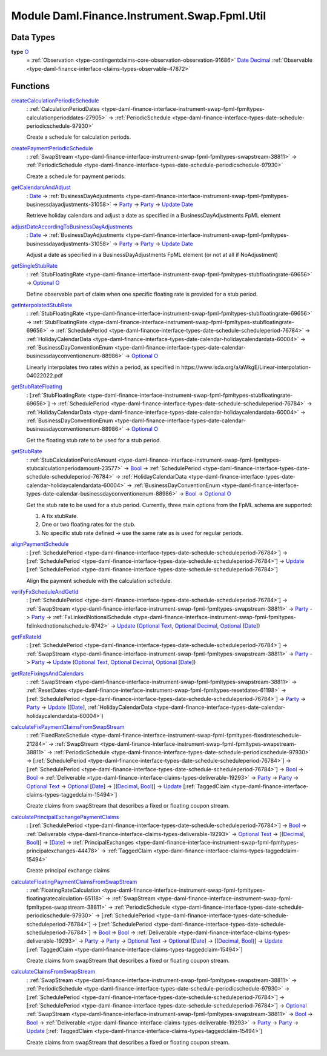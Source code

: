 .. Copyright (c) 2022 Digital Asset (Switzerland) GmbH and/or its affiliates. All rights reserved.
.. SPDX-License-Identifier: Apache-2.0

.. _module-daml-finance-instrument-swap-fpml-util-24838:

Module Daml.Finance.Instrument.Swap.Fpml.Util
=============================================

Data Types
----------

.. _type-daml-finance-instrument-swap-fpml-util-o-46768:

**type** `O <type-daml-finance-instrument-swap-fpml-util-o-46768_>`_
  \= :ref:`Observation <type-contingentclaims-core-observation-observation-91686>` `Date <https://docs.daml.com/daml/stdlib/Prelude.html#type-da-internal-lf-date-32253>`_ `Decimal <https://docs.daml.com/daml/stdlib/Prelude.html#type-ghc-types-decimal-18135>`_ :ref:`Observable <type-daml-finance-interface-claims-types-observable-47872>`

Functions
---------

.. _function-daml-finance-instrument-swap-fpml-util-createcalculationperiodicschedule-96000:

`createCalculationPeriodicSchedule <function-daml-finance-instrument-swap-fpml-util-createcalculationperiodicschedule-96000_>`_
  \: :ref:`CalculationPeriodDates <type-daml-finance-interface-instrument-swap-fpml-fpmltypes-calculationperioddates-27905>` \-\> :ref:`PeriodicSchedule <type-daml-finance-interface-types-date-schedule-periodicschedule-97930>`

  Create a schedule for calculation periods\.

.. _function-daml-finance-instrument-swap-fpml-util-createpaymentperiodicschedule-77689:

`createPaymentPeriodicSchedule <function-daml-finance-instrument-swap-fpml-util-createpaymentperiodicschedule-77689_>`_
  \: :ref:`SwapStream <type-daml-finance-interface-instrument-swap-fpml-fpmltypes-swapstream-38811>` \-\> :ref:`PeriodicSchedule <type-daml-finance-interface-types-date-schedule-periodicschedule-97930>`

  Create a schedule for payment periods\.

.. _function-daml-finance-instrument-swap-fpml-util-getcalendarsandadjust-68138:

`getCalendarsAndAdjust <function-daml-finance-instrument-swap-fpml-util-getcalendarsandadjust-68138_>`_
  \: `Date <https://docs.daml.com/daml/stdlib/Prelude.html#type-da-internal-lf-date-32253>`_ \-\> :ref:`BusinessDayAdjustments <type-daml-finance-interface-instrument-swap-fpml-fpmltypes-businessdayadjustments-31058>` \-\> `Party <https://docs.daml.com/daml/stdlib/Prelude.html#type-da-internal-lf-party-57932>`_ \-\> `Party <https://docs.daml.com/daml/stdlib/Prelude.html#type-da-internal-lf-party-57932>`_ \-\> `Update <https://docs.daml.com/daml/stdlib/Prelude.html#type-da-internal-lf-update-68072>`_ `Date <https://docs.daml.com/daml/stdlib/Prelude.html#type-da-internal-lf-date-32253>`_

  Retrieve holiday calendars and adjust a date as specified in a BusinessDayAdjustments FpML
  element

.. _function-daml-finance-instrument-swap-fpml-util-adjustdateaccordingtobusinessdayadjustments-16993:

`adjustDateAccordingToBusinessDayAdjustments <function-daml-finance-instrument-swap-fpml-util-adjustdateaccordingtobusinessdayadjustments-16993_>`_
  \: `Date <https://docs.daml.com/daml/stdlib/Prelude.html#type-da-internal-lf-date-32253>`_ \-\> :ref:`BusinessDayAdjustments <type-daml-finance-interface-instrument-swap-fpml-fpmltypes-businessdayadjustments-31058>` \-\> `Party <https://docs.daml.com/daml/stdlib/Prelude.html#type-da-internal-lf-party-57932>`_ \-\> `Party <https://docs.daml.com/daml/stdlib/Prelude.html#type-da-internal-lf-party-57932>`_ \-\> `Update <https://docs.daml.com/daml/stdlib/Prelude.html#type-da-internal-lf-update-68072>`_ `Date <https://docs.daml.com/daml/stdlib/Prelude.html#type-da-internal-lf-date-32253>`_

  Adjust a date as specified in a BusinessDayAdjustments FpML element
  (or not at all if NoAdjustment)

.. _function-daml-finance-instrument-swap-fpml-util-getsinglestubrate-81189:

`getSingleStubRate <function-daml-finance-instrument-swap-fpml-util-getsinglestubrate-81189_>`_
  \: :ref:`StubFloatingRate <type-daml-finance-interface-instrument-swap-fpml-fpmltypes-stubfloatingrate-69656>` \-\> `Optional <https://docs.daml.com/daml/stdlib/Prelude.html#type-da-internal-prelude-optional-37153>`_ `O <type-daml-finance-instrument-swap-fpml-util-o-46768_>`_

  Define observable part of claim when one specific floating rate is provided for a stub period\.

.. _function-daml-finance-instrument-swap-fpml-util-getinterpolatedstubrate-67176:

`getInterpolatedStubRate <function-daml-finance-instrument-swap-fpml-util-getinterpolatedstubrate-67176_>`_
  \: :ref:`StubFloatingRate <type-daml-finance-interface-instrument-swap-fpml-fpmltypes-stubfloatingrate-69656>` \-\> :ref:`StubFloatingRate <type-daml-finance-interface-instrument-swap-fpml-fpmltypes-stubfloatingrate-69656>` \-\> :ref:`SchedulePeriod <type-daml-finance-interface-types-date-schedule-scheduleperiod-76784>` \-\> :ref:`HolidayCalendarData <type-daml-finance-interface-types-date-calendar-holidaycalendardata-60004>` \-\> :ref:`BusinessDayConventionEnum <type-daml-finance-interface-types-date-calendar-businessdayconventionenum-88986>` \-\> `Optional <https://docs.daml.com/daml/stdlib/Prelude.html#type-da-internal-prelude-optional-37153>`_ `O <type-daml-finance-instrument-swap-fpml-util-o-46768_>`_

  Linearly interpolates two rates within a period, as specified in
  https\://www\.isda\.org/a/aWkgE/Linear\-interpolation\-04022022\.pdf

.. _function-daml-finance-instrument-swap-fpml-util-getstubratefloating-79993:

`getStubRateFloating <function-daml-finance-instrument-swap-fpml-util-getstubratefloating-79993_>`_
  \: \[:ref:`StubFloatingRate <type-daml-finance-interface-instrument-swap-fpml-fpmltypes-stubfloatingrate-69656>`\] \-\> :ref:`SchedulePeriod <type-daml-finance-interface-types-date-schedule-scheduleperiod-76784>` \-\> :ref:`HolidayCalendarData <type-daml-finance-interface-types-date-calendar-holidaycalendardata-60004>` \-\> :ref:`BusinessDayConventionEnum <type-daml-finance-interface-types-date-calendar-businessdayconventionenum-88986>` \-\> `Optional <https://docs.daml.com/daml/stdlib/Prelude.html#type-da-internal-prelude-optional-37153>`_ `O <type-daml-finance-instrument-swap-fpml-util-o-46768_>`_

  Get the floating stub rate to be used for a stub period\.

.. _function-daml-finance-instrument-swap-fpml-util-getstubrate-16307:

`getStubRate <function-daml-finance-instrument-swap-fpml-util-getstubrate-16307_>`_
  \: :ref:`StubCalculationPeriodAmount <type-daml-finance-interface-instrument-swap-fpml-fpmltypes-stubcalculationperiodamount-23577>` \-\> `Bool <https://docs.daml.com/daml/stdlib/Prelude.html#type-ghc-types-bool-66265>`_ \-\> :ref:`SchedulePeriod <type-daml-finance-interface-types-date-schedule-scheduleperiod-76784>` \-\> :ref:`HolidayCalendarData <type-daml-finance-interface-types-date-calendar-holidaycalendardata-60004>` \-\> :ref:`BusinessDayConventionEnum <type-daml-finance-interface-types-date-calendar-businessdayconventionenum-88986>` \-\> `Bool <https://docs.daml.com/daml/stdlib/Prelude.html#type-ghc-types-bool-66265>`_ \-\> `Optional <https://docs.daml.com/daml/stdlib/Prelude.html#type-da-internal-prelude-optional-37153>`_ `O <type-daml-finance-instrument-swap-fpml-util-o-46768_>`_

  Get the stub rate to be used for a stub period\.
  Currently, three main options from the FpML schema are supported\:

  1. A fix stubRate\.
  2. One or two floating rates for the stub\.
  3. No specific stub rate defined \-\> use the same rate as is used for regular periods\.

.. _function-daml-finance-instrument-swap-fpml-util-alignpaymentschedule-97172:

`alignPaymentSchedule <function-daml-finance-instrument-swap-fpml-util-alignpaymentschedule-97172_>`_
  \: \[:ref:`SchedulePeriod <type-daml-finance-interface-types-date-schedule-scheduleperiod-76784>`\] \-\> \[:ref:`SchedulePeriod <type-daml-finance-interface-types-date-schedule-scheduleperiod-76784>`\] \-\> `Update <https://docs.daml.com/daml/stdlib/Prelude.html#type-da-internal-lf-update-68072>`_ \[:ref:`SchedulePeriod <type-daml-finance-interface-types-date-schedule-scheduleperiod-76784>`\]

  Align the payment schedule with the calculation schedule\.

.. _function-daml-finance-instrument-swap-fpml-util-verifyfxscheduleandgetid-16448:

`verifyFxScheduleAndGetId <function-daml-finance-instrument-swap-fpml-util-verifyfxscheduleandgetid-16448_>`_
  \: \[:ref:`SchedulePeriod <type-daml-finance-interface-types-date-schedule-scheduleperiod-76784>`\] \-\> :ref:`SwapStream <type-daml-finance-interface-instrument-swap-fpml-fpmltypes-swapstream-38811>` \-\> `Party <https://docs.daml.com/daml/stdlib/Prelude.html#type-da-internal-lf-party-57932>`_ \-\> `Party <https://docs.daml.com/daml/stdlib/Prelude.html#type-da-internal-lf-party-57932>`_ \-\> :ref:`FxLinkedNotionalSchedule <type-daml-finance-interface-instrument-swap-fpml-fpmltypes-fxlinkednotionalschedule-9742>` \-\> `Update <https://docs.daml.com/daml/stdlib/Prelude.html#type-da-internal-lf-update-68072>`_ (`Optional <https://docs.daml.com/daml/stdlib/Prelude.html#type-da-internal-prelude-optional-37153>`_ `Text <https://docs.daml.com/daml/stdlib/Prelude.html#type-ghc-types-text-51952>`_, `Optional <https://docs.daml.com/daml/stdlib/Prelude.html#type-da-internal-prelude-optional-37153>`_ `Decimal <https://docs.daml.com/daml/stdlib/Prelude.html#type-ghc-types-decimal-18135>`_, `Optional <https://docs.daml.com/daml/stdlib/Prelude.html#type-da-internal-prelude-optional-37153>`_ \[`Date <https://docs.daml.com/daml/stdlib/Prelude.html#type-da-internal-lf-date-32253>`_\])

.. _function-daml-finance-instrument-swap-fpml-util-getfxrateid-58450:

`getFxRateId <function-daml-finance-instrument-swap-fpml-util-getfxrateid-58450_>`_
  \: \[:ref:`SchedulePeriod <type-daml-finance-interface-types-date-schedule-scheduleperiod-76784>`\] \-\> :ref:`SwapStream <type-daml-finance-interface-instrument-swap-fpml-fpmltypes-swapstream-38811>` \-\> `Party <https://docs.daml.com/daml/stdlib/Prelude.html#type-da-internal-lf-party-57932>`_ \-\> `Party <https://docs.daml.com/daml/stdlib/Prelude.html#type-da-internal-lf-party-57932>`_ \-\> `Update <https://docs.daml.com/daml/stdlib/Prelude.html#type-da-internal-lf-update-68072>`_ (`Optional <https://docs.daml.com/daml/stdlib/Prelude.html#type-da-internal-prelude-optional-37153>`_ `Text <https://docs.daml.com/daml/stdlib/Prelude.html#type-ghc-types-text-51952>`_, `Optional <https://docs.daml.com/daml/stdlib/Prelude.html#type-da-internal-prelude-optional-37153>`_ `Decimal <https://docs.daml.com/daml/stdlib/Prelude.html#type-ghc-types-decimal-18135>`_, `Optional <https://docs.daml.com/daml/stdlib/Prelude.html#type-da-internal-prelude-optional-37153>`_ \[`Date <https://docs.daml.com/daml/stdlib/Prelude.html#type-da-internal-lf-date-32253>`_\])

.. _function-daml-finance-instrument-swap-fpml-util-getratefixingsandcalendars-23482:

`getRateFixingsAndCalendars <function-daml-finance-instrument-swap-fpml-util-getratefixingsandcalendars-23482_>`_
  \: :ref:`SwapStream <type-daml-finance-interface-instrument-swap-fpml-fpmltypes-swapstream-38811>` \-\> :ref:`ResetDates <type-daml-finance-interface-instrument-swap-fpml-fpmltypes-resetdates-61198>` \-\> \[:ref:`SchedulePeriod <type-daml-finance-interface-types-date-schedule-scheduleperiod-76784>`\] \-\> `Party <https://docs.daml.com/daml/stdlib/Prelude.html#type-da-internal-lf-party-57932>`_ \-\> `Party <https://docs.daml.com/daml/stdlib/Prelude.html#type-da-internal-lf-party-57932>`_ \-\> `Update <https://docs.daml.com/daml/stdlib/Prelude.html#type-da-internal-lf-update-68072>`_ (\[`Date <https://docs.daml.com/daml/stdlib/Prelude.html#type-da-internal-lf-date-32253>`_\], :ref:`HolidayCalendarData <type-daml-finance-interface-types-date-calendar-holidaycalendardata-60004>`)

.. _function-daml-finance-instrument-swap-fpml-util-calculatefixpaymentclaimsfromswapstream-71274:

`calculateFixPaymentClaimsFromSwapStream <function-daml-finance-instrument-swap-fpml-util-calculatefixpaymentclaimsfromswapstream-71274_>`_
  \: :ref:`FixedRateSchedule <type-daml-finance-interface-instrument-swap-fpml-fpmltypes-fixedrateschedule-21284>` \-\> :ref:`SwapStream <type-daml-finance-interface-instrument-swap-fpml-fpmltypes-swapstream-38811>` \-\> :ref:`PeriodicSchedule <type-daml-finance-interface-types-date-schedule-periodicschedule-97930>` \-\> \[:ref:`SchedulePeriod <type-daml-finance-interface-types-date-schedule-scheduleperiod-76784>`\] \-\> \[:ref:`SchedulePeriod <type-daml-finance-interface-types-date-schedule-scheduleperiod-76784>`\] \-\> `Bool <https://docs.daml.com/daml/stdlib/Prelude.html#type-ghc-types-bool-66265>`_ \-\> `Bool <https://docs.daml.com/daml/stdlib/Prelude.html#type-ghc-types-bool-66265>`_ \-\> :ref:`Deliverable <type-daml-finance-interface-claims-types-deliverable-19293>` \-\> `Party <https://docs.daml.com/daml/stdlib/Prelude.html#type-da-internal-lf-party-57932>`_ \-\> `Party <https://docs.daml.com/daml/stdlib/Prelude.html#type-da-internal-lf-party-57932>`_ \-\> `Optional <https://docs.daml.com/daml/stdlib/Prelude.html#type-da-internal-prelude-optional-37153>`_ `Text <https://docs.daml.com/daml/stdlib/Prelude.html#type-ghc-types-text-51952>`_ \-\> `Optional <https://docs.daml.com/daml/stdlib/Prelude.html#type-da-internal-prelude-optional-37153>`_ \[`Date <https://docs.daml.com/daml/stdlib/Prelude.html#type-da-internal-lf-date-32253>`_\] \-\> \[(`Decimal <https://docs.daml.com/daml/stdlib/Prelude.html#type-ghc-types-decimal-18135>`_, `Bool <https://docs.daml.com/daml/stdlib/Prelude.html#type-ghc-types-bool-66265>`_)\] \-\> `Update <https://docs.daml.com/daml/stdlib/Prelude.html#type-da-internal-lf-update-68072>`_ \[:ref:`TaggedClaim <type-daml-finance-interface-claims-types-taggedclaim-15494>`\]

  Create claims from swapStream that describes a fixed or floating coupon stream\.

.. _function-daml-finance-instrument-swap-fpml-util-calculateprincipalexchangepaymentclaims-93183:

`calculatePrincipalExchangePaymentClaims <function-daml-finance-instrument-swap-fpml-util-calculateprincipalexchangepaymentclaims-93183_>`_
  \: \[:ref:`SchedulePeriod <type-daml-finance-interface-types-date-schedule-scheduleperiod-76784>`\] \-\> `Bool <https://docs.daml.com/daml/stdlib/Prelude.html#type-ghc-types-bool-66265>`_ \-\> :ref:`Deliverable <type-daml-finance-interface-claims-types-deliverable-19293>` \-\> `Optional <https://docs.daml.com/daml/stdlib/Prelude.html#type-da-internal-prelude-optional-37153>`_ `Text <https://docs.daml.com/daml/stdlib/Prelude.html#type-ghc-types-text-51952>`_ \-\> \[(`Decimal <https://docs.daml.com/daml/stdlib/Prelude.html#type-ghc-types-decimal-18135>`_, `Bool <https://docs.daml.com/daml/stdlib/Prelude.html#type-ghc-types-bool-66265>`_)\] \-\> \[`Date <https://docs.daml.com/daml/stdlib/Prelude.html#type-da-internal-lf-date-32253>`_\] \-\> :ref:`PrincipalExchanges <type-daml-finance-interface-instrument-swap-fpml-fpmltypes-principalexchanges-44478>` \-\> :ref:`TaggedClaim <type-daml-finance-interface-claims-types-taggedclaim-15494>`

  Create principal exchange claims

.. _function-daml-finance-instrument-swap-fpml-util-calculatefloatingpaymentclaimsfromswapstream-81278:

`calculateFloatingPaymentClaimsFromSwapStream <function-daml-finance-instrument-swap-fpml-util-calculatefloatingpaymentclaimsfromswapstream-81278_>`_
  \: :ref:`FloatingRateCalculation <type-daml-finance-interface-instrument-swap-fpml-fpmltypes-floatingratecalculation-65118>` \-\> :ref:`SwapStream <type-daml-finance-interface-instrument-swap-fpml-fpmltypes-swapstream-38811>` \-\> :ref:`PeriodicSchedule <type-daml-finance-interface-types-date-schedule-periodicschedule-97930>` \-\> \[:ref:`SchedulePeriod <type-daml-finance-interface-types-date-schedule-scheduleperiod-76784>`\] \-\> \[:ref:`SchedulePeriod <type-daml-finance-interface-types-date-schedule-scheduleperiod-76784>`\] \-\> `Bool <https://docs.daml.com/daml/stdlib/Prelude.html#type-ghc-types-bool-66265>`_ \-\> `Bool <https://docs.daml.com/daml/stdlib/Prelude.html#type-ghc-types-bool-66265>`_ \-\> :ref:`Deliverable <type-daml-finance-interface-claims-types-deliverable-19293>` \-\> `Party <https://docs.daml.com/daml/stdlib/Prelude.html#type-da-internal-lf-party-57932>`_ \-\> `Party <https://docs.daml.com/daml/stdlib/Prelude.html#type-da-internal-lf-party-57932>`_ \-\> `Optional <https://docs.daml.com/daml/stdlib/Prelude.html#type-da-internal-prelude-optional-37153>`_ `Text <https://docs.daml.com/daml/stdlib/Prelude.html#type-ghc-types-text-51952>`_ \-\> `Optional <https://docs.daml.com/daml/stdlib/Prelude.html#type-da-internal-prelude-optional-37153>`_ \[`Date <https://docs.daml.com/daml/stdlib/Prelude.html#type-da-internal-lf-date-32253>`_\] \-\> \[(`Decimal <https://docs.daml.com/daml/stdlib/Prelude.html#type-ghc-types-decimal-18135>`_, `Bool <https://docs.daml.com/daml/stdlib/Prelude.html#type-ghc-types-bool-66265>`_)\] \-\> `Update <https://docs.daml.com/daml/stdlib/Prelude.html#type-da-internal-lf-update-68072>`_ \[:ref:`TaggedClaim <type-daml-finance-interface-claims-types-taggedclaim-15494>`\]

  Create claims from swapStream that describes a fixed or floating coupon stream\.

.. _function-daml-finance-instrument-swap-fpml-util-calculateclaimsfromswapstream-57885:

`calculateClaimsFromSwapStream <function-daml-finance-instrument-swap-fpml-util-calculateclaimsfromswapstream-57885_>`_
  \: :ref:`SwapStream <type-daml-finance-interface-instrument-swap-fpml-fpmltypes-swapstream-38811>` \-\> :ref:`PeriodicSchedule <type-daml-finance-interface-types-date-schedule-periodicschedule-97930>` \-\> \[:ref:`SchedulePeriod <type-daml-finance-interface-types-date-schedule-scheduleperiod-76784>`\] \-\> \[:ref:`SchedulePeriod <type-daml-finance-interface-types-date-schedule-scheduleperiod-76784>`\] \-\> `Optional <https://docs.daml.com/daml/stdlib/Prelude.html#type-da-internal-prelude-optional-37153>`_ :ref:`SwapStream <type-daml-finance-interface-instrument-swap-fpml-fpmltypes-swapstream-38811>` \-\> `Bool <https://docs.daml.com/daml/stdlib/Prelude.html#type-ghc-types-bool-66265>`_ \-\> `Bool <https://docs.daml.com/daml/stdlib/Prelude.html#type-ghc-types-bool-66265>`_ \-\> :ref:`Deliverable <type-daml-finance-interface-claims-types-deliverable-19293>` \-\> `Party <https://docs.daml.com/daml/stdlib/Prelude.html#type-da-internal-lf-party-57932>`_ \-\> `Party <https://docs.daml.com/daml/stdlib/Prelude.html#type-da-internal-lf-party-57932>`_ \-\> `Update <https://docs.daml.com/daml/stdlib/Prelude.html#type-da-internal-lf-update-68072>`_ \[:ref:`TaggedClaim <type-daml-finance-interface-claims-types-taggedclaim-15494>`\]

  Create claims from swapStream that describes a fixed or floating coupon stream\.
